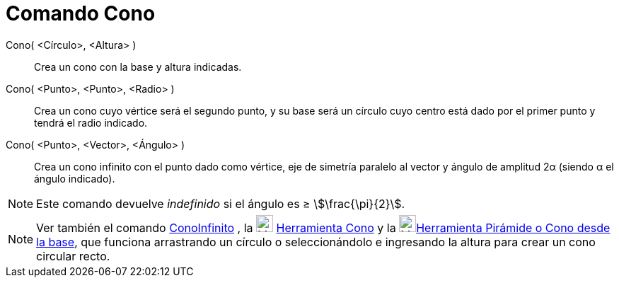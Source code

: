 = Comando Cono
:page-en: commands/Cone
ifdef::env-github[:imagesdir: /es/modules/ROOT/assets/images]

Cono( <Círculo>, <Altura> )::
  Crea un cono con la base y altura indicadas.
Cono( <Punto>, <Punto>, <Radio> )::
  Crea un cono cuyo vértice será el segundo punto, y su base será un círculo cuyo centro está dado por el primer punto y
  tendrá el radio indicado.
Cono( <Punto>, <Vector>, <Ángulo> )::
  Crea un cono infinito con el punto dado como vértice, eje de simetría paralelo al vector y ángulo de amplitud 2α
  (siendo α el ángulo indicado).

[NOTE]
====

Este comando devuelve _indefinido_ si el ángulo es ≥ stem:[\frac{\pi}{2}].

====

[NOTE]
====

Ver también el comando xref:/commands/ConoInfinito.adoc[ConoInfinito] , la image:24px-Mode_cone.svg.png[Mode
cone.svg,width=24,height=24] xref:/tools/Cono.adoc[Herramienta Cono] y la image:24px-Mode_conify.svg.png[Mode
conify.svg,width=24,height=24]xref:/tools/Pirámide_o_Cono_desde_su_base.adoc[Herramienta Pirámide o Cono desde la base],
que funciona arrastrando un círculo o seleccionándolo e ingresando la altura para crear un cono circular recto.

====
